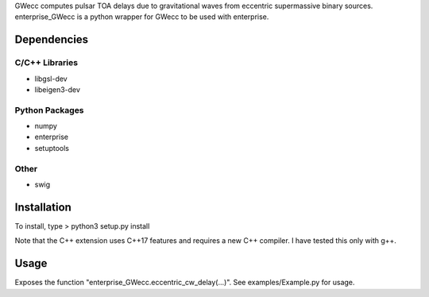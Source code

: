 GWecc computes pulsar TOA delays due to gravitational waves from eccentric supermassive binary sources. 
enterprise_GWecc is a python wrapper for GWecc to be used with enterprise.

============
Dependencies
============

C/C++ Libraries
***************
* libgsl-dev
* libeigen3-dev

Python Packages
***************
* numpy
* enterprise
* setuptools

Other
*****
* swig

============
Installation
============

To install, type
> python3 setup.py install

Note that the C++ extension uses C++17 features and requires a new C++ compiler.
I have tested this only with g++.

=====
Usage
=====
Exposes the function "enterprise_GWecc.eccentric_cw_delay(...)".
See examples/Example.py for usage.